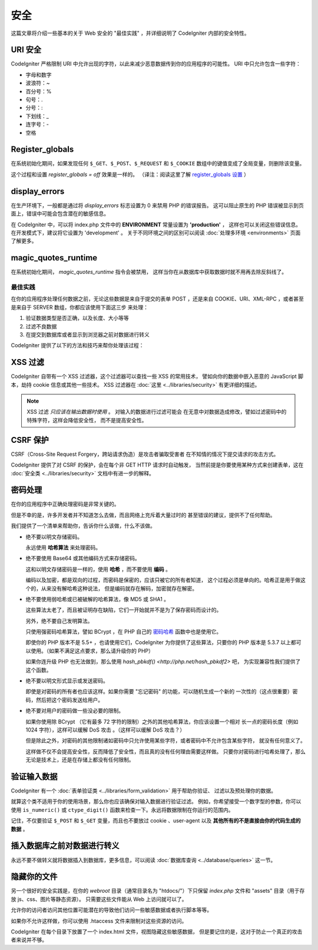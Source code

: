########
安全
########

这篇文章将介绍一些基本的关于 Web 安全的 "最佳实践" ，并详细说明了 CodeIgniter
内部的安全特性。

URI 安全
============

CodeIgniter 严格限制 URI 中允许出现的字符，以此来减少恶意数据传到你的应用程序的可能性。
URI 中只允许包含一些字符：

-  字母和数字
-  波浪符：~
-  百分号：%
-  句号：.
-  分号：:
-  下划线：\_
-  连字号：-
-  空格

Register_globals
================

在系统初始化期间，如果发现任何 ``$_GET``、``$_POST``、``$_REQUEST`` 和 ``$_COOKIE`` 
数组中的键值变成了全局变量，则删除该变量。

这个过程和设置 *register_globals = off* 效果是一样的。
（译注：阅读这里了解 `register_globals 设置 <http://php.net/manual/zh/security.globals.php>`_ ）

display_errors
==============

在生产环境下，一般都是通过将 *display_errors* 标志设置为 0 来禁用 PHP 的错误报告。
这可以阻止原生的 PHP 错误被显示到页面上，错误中可能会包含潜在的敏感信息。

在 CodeIgniter 中，可以将 index.php 文件中的 **ENVIRONMENT** 常量设置为 **\'production\'** ，
这样也可以关闭这些错误信息。在开发模式下，建议将它设置为 'development' 。
关于不同环境之间的区别可以阅读 :doc:`处理多环境 <environments>` 页面了解更多。

magic_quotes_runtime
====================

在系统初始化期间， *magic_quotes_runtime* 指令会被禁用，
这样当你在从数据库中获取数据时就不用再去除反斜线了。

**************
最佳实践
**************

在你的应用程序处理任何数据之前，无论这些数据是来自于提交的表单 POST ，还是来自
COOKIE、URI、XML-RPC ，或者甚至是来自于 SERVER 数组，你都应该使用下面这三步
来处理：

#. 验证数据类型是否正确，以及长度、大小等等
#. 过滤不良数据
#. 在提交到数据库或者显示到浏览器之前对数据进行转义

CodeIgniter 提供了以下的方法和技巧来帮你处理该过程：

XSS 过滤
=============

CodeIgniter 自带有一个 XSS 过滤器，这个过滤器可以查找一些 XSS 的常用技术，
譬如向你的数据中嵌入恶意的 JavaScript 脚本，劫持 cookie 信息或其他一些技术。
XSS 过滤器在 :doc:`这里 <../libraries/security>` 有更详细的描述。

.. note:: XSS 过滤 *只应该在输出数据时使用* 。 对输入的数据进行过滤可能会
	在无意中对数据造成修改，譬如过滤密码中的特殊字符，这样会降低安全性，
	而不是提高安全性。

CSRF 保护
===============

CSRF（Cross-Site Request Forgery，跨站请求伪造）是攻击者骗取受害者
在不知情的情况下提交请求的攻击方式。

CodeIgniter 提供了对 CSRF 的保护，会在每个非 GET HTTP 请求时自动触发，
当然前提是你要使用某种方式来创建表单，这在 :doc:`安全类 <../libraries/security>` 
文档中有进一步的解释。

密码处理
=================

在你的应用程序中正确处理密码是非常关键的。

但是不幸的是，许多开发者并不知道怎么去做，而且网络上充斥着大量过时的
甚至错误的建议，提供不了任何帮助。

我们提供了一个清单来帮助你，告诉你什么该做，什么不该做。

-  绝不要以明文存储密码。

   永远使用 **哈希算法** 来处理密码。

-  绝不要使用 Base64 或其他编码方式来存储密码。

   这和以明文存储密码是一样的，使用 **哈希** ，而不要使用 **编码** 。

   编码以及加密，都是双向的过程，而密码是保密的，应该只被它的所有者知道，
   这个过程必须是单向的。哈希正是用于做这个的，从来没有解哈希这种说法，
   但是编码就存在解码，加密就存在解密。

-  绝不要使用弱哈希或已被破解的哈希算法，像 MD5 或 SHA1 。

   这些算法太老了，而且被证明存在缺陷，它们一开始就并不是为了保存密码而设计的。

   另外，绝不要自己发明算法。

   只使用强密码哈希算法，譬如 BCrypt ，在 PHP 自己的 `密码哈希 <http://php.net/password>`_ 
   函数中也是使用它。

   即使你的 PHP 版本不是 5.5+ ，也请使用它们，CodeIgniter 为你提供了这些算法，只要你的 PHP
   版本是 5.3.7 以上都可以使用。（如果不满足这点要求，那么请升级你的 PHP）

   如果你连升级 PHP 也无法做到，那么使用 `hash_pbkdf() <http://php.net/hash_pbkdf2>` 吧，
   为实现兼容性我们提供了这个函数。

-  绝不要以明文形式显示或发送密码。

   即使是对密码的所有者也应该这样。如果你需要 "忘记密码" 的功能，可以随机生成一个新的
   一次性的（这点很重要）密码，然后把这个密码发送给用户。

-  绝不要对用户的密码做一些没必要的限制。

   如果你使用除 BCrypt （它有最多 72 字符的限制）之外的其他哈希算法，你应该设置一个相对
   长一点的密码长度（例如 1024 字符），这样可以缓解 DoS 攻击 。（这样可以缓解 DoS 攻击？）

   但是除此之外，对密码的其他限制诸如密码中只允许使用某些字符，或者密码中不允许包含某些字符，
   就没有任何意义了。

   这样做不仅不会提高安全性，反而降低了安全性，而且真的没有任何理由需要这样做。
   只要你对密码进行哈希处理了，那么无论是技术上，还是在存储上都没有任何限制。

验证输入数据
===================

CodeIgniter 有一个 :doc:`表单验证类 <../libraries/form_validation>` 用于帮助你验证、
过滤以及预处理你的数据。

就算这个类不适用于你的使用场景，那么你也应该确保对输入数据进行验证过滤。
例如，你希望接受一个数字型的参数，你可以使用  ``is_numeric()`` 或 ``ctype_digit()``
函数来检查一下。永远将数据限制在你运行的范围内。

记住，不仅要验证 ``$_POST`` 和 ``$_GET`` 变量，而且也不要放过 cookie 、user-agent
以及 **其他所有的不是直接由你的代码生成的数据** 。

插入数据库之前对数据进行转义
=========================================

永远不要不做转义就将数据插入到数据库，更多信息，可以阅读 :doc:`数据库查询
<../database/queries>` 这一节。

隐藏你的文件
===============

另一个很好的安全实践是，在你的 *webroot* 目录（通常目录名为 "htdocs/"）下只保留
*index.php* 文件和 "assets" 目录（用于存放 js、css、图片等静态资源）。
只需要这些文件能从 Web 上访问就可以了。

允许你的访问者访问其他位置可能潜在的导致他们访问一些敏感数据或者执行脚本等等。

如果你不允许这样做，你可以使用 .htaccess 文件来限制对这些资源的访问。

CodeIgniter 在每个目录下放置了一个 index.html 文件，视图隐藏这些敏感数据，
但是要记住的是，这对于防止一个真正的攻击者来说并不够。
